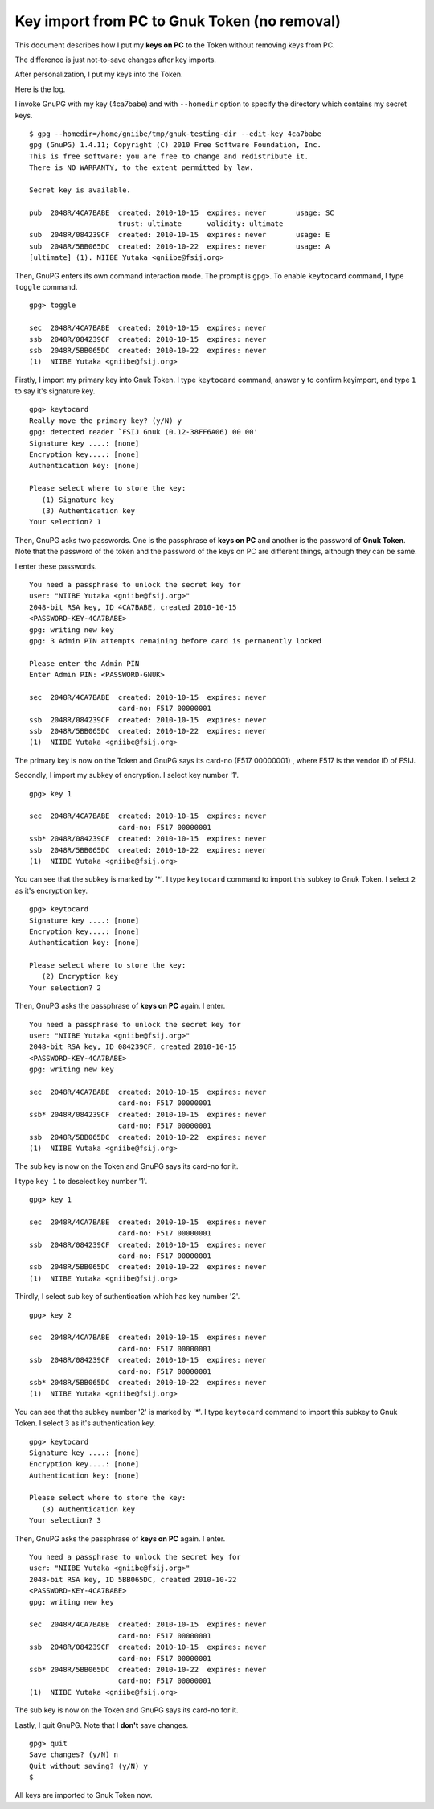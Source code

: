 =============================================
Key import from PC to Gnuk Token (no removal)
=============================================

This document describes how I put my **keys on PC** to the Token without removing keys from PC.

The difference is just not-to-save changes after key imports.

.. BREAK

After personalization, I put my keys into the Token.

Here is the log.

I invoke GnuPG with my key (4ca7babe) and with ``--homedir`` option to specify the directory which contains my secret keys.  ::

  $ gpg --homedir=/home/gniibe/tmp/gnuk-testing-dir --edit-key 4ca7babe 
  gpg (GnuPG) 1.4.11; Copyright (C) 2010 Free Software Foundation, Inc.
  This is free software: you are free to change and redistribute it.
  There is NO WARRANTY, to the extent permitted by law.
  
  Secret key is available.
  
  pub  2048R/4CA7BABE  created: 2010-10-15  expires: never       usage: SC  
                       trust: ultimate      validity: ultimate
  sub  2048R/084239CF  created: 2010-10-15  expires: never       usage: E   
  sub  2048R/5BB065DC  created: 2010-10-22  expires: never       usage: A   
  [ultimate] (1). NIIBE Yutaka <gniibe@fsij.org>


Then, GnuPG enters its own command interaction mode.  The prompt is ``gpg>``.
To enable ``keytocard`` command, I type ``toggle`` command.  ::

  gpg> toggle
  
  sec  2048R/4CA7BABE  created: 2010-10-15  expires: never     
  ssb  2048R/084239CF  created: 2010-10-15  expires: never     
  ssb  2048R/5BB065DC  created: 2010-10-22  expires: never     
  (1)  NIIBE Yutaka <gniibe@fsij.org>

Firstly, I import my primary key into Gnuk Token.
I type ``keytocard`` command, answer ``y`` to confirm keyimport,
and type ``1`` to say it's signature key. ::

  gpg> keytocard
  Really move the primary key? (y/N) y
  gpg: detected reader `FSIJ Gnuk (0.12-38FF6A06) 00 00'
  Signature key ....: [none]
  Encryption key....: [none]
  Authentication key: [none]
  
  Please select where to store the key:
     (1) Signature key
     (3) Authentication key
  Your selection? 1

Then, GnuPG asks two passwords.  One is the passphrase of **keys on PC** and another is the password of **Gnuk Token**.  Note that the password of the token and the password of the keys on PC are different things, although they can be same.

I enter these passwords. ::

  You need a passphrase to unlock the secret key for
  user: "NIIBE Yutaka <gniibe@fsij.org>"
  2048-bit RSA key, ID 4CA7BABE, created 2010-10-15
  <PASSWORD-KEY-4CA7BABE>
  gpg: writing new key
  gpg: 3 Admin PIN attempts remaining before card is permanently locked
  
  Please enter the Admin PIN
  Enter Admin PIN: <PASSWORD-GNUK>
  
  sec  2048R/4CA7BABE  created: 2010-10-15  expires: never     
                       card-no: F517 00000001
  ssb  2048R/084239CF  created: 2010-10-15  expires: never     
  ssb  2048R/5BB065DC  created: 2010-10-22  expires: never     
  (1)  NIIBE Yutaka <gniibe@fsij.org>

The primary key is now on the Token and GnuPG says its card-no (F517 00000001) , where F517 is the vendor ID of FSIJ.

Secondly, I import my subkey of encryption.  I select key number '1'. ::

  gpg> key 1
  
  sec  2048R/4CA7BABE  created: 2010-10-15  expires: never     
                       card-no: F517 00000001
  ssb* 2048R/084239CF  created: 2010-10-15  expires: never     
  ssb  2048R/5BB065DC  created: 2010-10-22  expires: never     
  (1)  NIIBE Yutaka <gniibe@fsij.org>

You can see that the subkey is marked by '*'.
I type ``keytocard`` command to import this subkey to Gnuk Token.  I select ``2`` as it's encryption key. ::

  gpg> keytocard
  Signature key ....: [none]
  Encryption key....: [none]
  Authentication key: [none]
  
  Please select where to store the key:
     (2) Encryption key
  Your selection? 2

Then, GnuPG asks the passphrase of **keys on PC** again.  I enter. ::

  You need a passphrase to unlock the secret key for
  user: "NIIBE Yutaka <gniibe@fsij.org>"
  2048-bit RSA key, ID 084239CF, created 2010-10-15
  <PASSWORD-KEY-4CA7BABE>
  gpg: writing new key
  
  sec  2048R/4CA7BABE  created: 2010-10-15  expires: never     
                       card-no: F517 00000001
  ssb* 2048R/084239CF  created: 2010-10-15  expires: never     
                       card-no: F517 00000001
  ssb  2048R/5BB065DC  created: 2010-10-22  expires: never     
  (1)  NIIBE Yutaka <gniibe@fsij.org>

The sub key is now on the Token and GnuPG says its card-no for it.
  
I type ``key 1`` to deselect key number '1'. ::

  gpg> key 1
  
  sec  2048R/4CA7BABE  created: 2010-10-15  expires: never     
                       card-no: F517 00000001
  ssb  2048R/084239CF  created: 2010-10-15  expires: never     
                       card-no: F517 00000001
  ssb  2048R/5BB065DC  created: 2010-10-22  expires: never     
  (1)  NIIBE Yutaka <gniibe@fsij.org>

Thirdly, I select sub key of suthentication which has key number '2'. ::

  gpg> key 2
  
  sec  2048R/4CA7BABE  created: 2010-10-15  expires: never     
                       card-no: F517 00000001
  ssb  2048R/084239CF  created: 2010-10-15  expires: never     
                       card-no: F517 00000001
  ssb* 2048R/5BB065DC  created: 2010-10-22  expires: never     
  (1)  NIIBE Yutaka <gniibe@fsij.org>

You can see that the subkey number '2' is marked by '*'.
I type ``keytocard`` command to import this subkey to Gnuk Token.  I select ``3`` as it's authentication key. ::

  gpg> keytocard
  Signature key ....: [none]
  Encryption key....: [none]
  Authentication key: [none]
  
  Please select where to store the key:
     (3) Authentication key
  Your selection? 3

Then, GnuPG asks the passphrase of **keys on PC** again.  I enter. ::

  You need a passphrase to unlock the secret key for
  user: "NIIBE Yutaka <gniibe@fsij.org>"
  2048-bit RSA key, ID 5BB065DC, created 2010-10-22
  <PASSWORD-KEY-4CA7BABE>
  gpg: writing new key
  
  sec  2048R/4CA7BABE  created: 2010-10-15  expires: never     
                       card-no: F517 00000001
  ssb  2048R/084239CF  created: 2010-10-15  expires: never     
                       card-no: F517 00000001
  ssb* 2048R/5BB065DC  created: 2010-10-22  expires: never     
                       card-no: F517 00000001
  (1)  NIIBE Yutaka <gniibe@fsij.org>

The sub key is now on the Token and GnuPG says its card-no for it.

Lastly, I quit GnuPG.  Note that I **don't** save changes. ::

  gpg> quit
  Save changes? (y/N) n
  Quit without saving? (y/N) y
  $ 

All keys are imported to Gnuk Token now.
